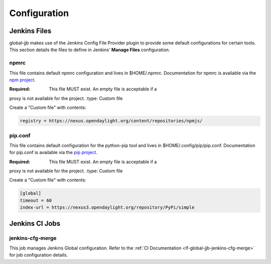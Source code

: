 .. _global-jjb-configuration:

#############
Configuration
#############

Jenkins Files
=============

global-jjb makes use of the Jenkins Config File Provider plugin to provide some
default configurations for certain tools. This section details the files to
define in Jenkins' **Manage Files** configuration.

npmrc
-----

This file contains default npmrc configuration and lives in $HOME/.npmrc.
Documentation for npmrc is available via the `npm project
<https://docs.npmjs.com/files/npmrc>`_.

:Required: This file MUST exist. An empty file is acceptable if a
proxy is not available for the project.
:type: Custom file

Create a "Custom file" with contents:

.. code::

   registry = https://nexus.opendaylight.org/content/repositories/npmjs/

pip.conf
--------

This file contains default configuration for the python-pip tool and lives
in $HOME/.config/pip/pip.conf. Documentation for pip.conf is available via the
`pip project <https://pip.readthedocs.io/en/stable/user_guide/#configuration>`_.

:Required: This file MUST exist. An empty file is acceptable if a
proxy is not available for the project.
:type: Custom file

Create a "Custom file" with contents:

.. code::

   [global]
   timeout = 60
   index-url = https://nexus3.opendaylight.org/repository/PyPi/simple


Jenkins CI Jobs
===============

jenkins-cfg-merge
-----------------

This job manages Jenkins Global configuration. Refer to
the :ref:`CI Documentation <lf-global-jjb-jenkins-cfg-merge>` for job
configuration details.
